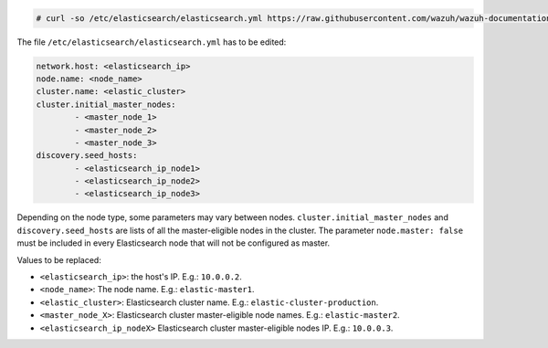.. Copyright (C) 2021 Wazuh, Inc.

.. code-block:: console

  # curl -so /etc/elasticsearch/elasticsearch.yml https://raw.githubusercontent.com/wazuh/wazuh-documentation/3364-Unattended_improvements/resources/elastic-stack/elasticsearch/7.x/elasticsearch_cluster.yml


The file ``/etc/elasticsearch/elasticsearch.yml`` has to be edited:

.. code-block:: yaml

  network.host: <elasticsearch_ip>
  node.name: <node_name>
  cluster.name: <elastic_cluster>
  cluster.initial_master_nodes:
          - <master_node_1>
          - <master_node_2>
          - <master_node_3>
  discovery.seed_hosts:
          - <elasticsearch_ip_node1>
          - <elasticsearch_ip_node2>
          - <elasticsearch_ip_node3>

Depending on the node type, some parameters may vary between nodes. ``cluster.initial_master_nodes`` and ``discovery.seed_hosts`` are lists of all the master-eligible nodes in the cluster. The parameter ``node.master: false`` must be included in every Elasticsearch node that will not be configured as master.

Values to be replaced:

- ``<elasticsearch_ip>``: the host's IP. E.g.: ``10.0.0.2``. 
- ``<node_name>``: The node name. E.g.: ``elastic-master1``.
- ``<elastic_cluster>``: Elasticsearch cluster name. E.g.: ``elastic-cluster-production``.
- ``<master_node_X>``: Elasticsearch cluster master-eligible node names. E.g.: ``elastic-master2``.
- ``<elasticsearch_ip_nodeX>`` Elasticsearch cluster master-eligible nodes IP. E.g.: ``10.0.0.3``.

.. End of include file
